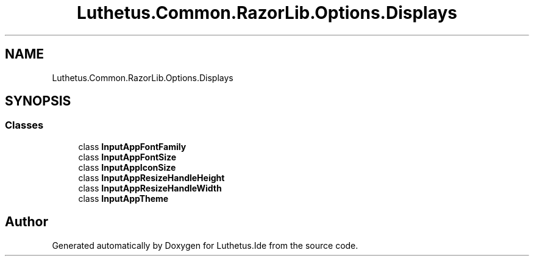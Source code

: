 .TH "Luthetus.Common.RazorLib.Options.Displays" 3 "Version 1.0.0" "Luthetus.Ide" \" -*- nroff -*-
.ad l
.nh
.SH NAME
Luthetus.Common.RazorLib.Options.Displays
.SH SYNOPSIS
.br
.PP
.SS "Classes"

.in +1c
.ti -1c
.RI "class \fBInputAppFontFamily\fP"
.br
.ti -1c
.RI "class \fBInputAppFontSize\fP"
.br
.ti -1c
.RI "class \fBInputAppIconSize\fP"
.br
.ti -1c
.RI "class \fBInputAppResizeHandleHeight\fP"
.br
.ti -1c
.RI "class \fBInputAppResizeHandleWidth\fP"
.br
.ti -1c
.RI "class \fBInputAppTheme\fP"
.br
.in -1c
.SH "Author"
.PP 
Generated automatically by Doxygen for Luthetus\&.Ide from the source code\&.
